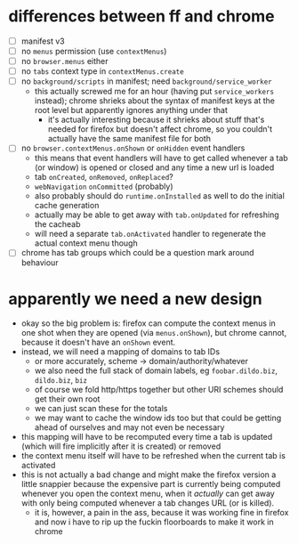 #+STARTUP: showall hidestars
* differences between ff and chrome
  - [ ] manifest v3
  - [ ] no ~menus~ permission (use ~contextMenus~)
  - [ ] no ~browser.menus~ either
  - [ ] no ~tabs~ context type in ~contextMenus.create~
  - [ ] no ~background/scripts~ in manifest; need
    ~background/service_worker~
    - this actually screwed me for an hour (having put
      ~service_workers~ instead); chrome shrieks about the syntax of
      manifest keys at the root level but apparently ignores anything
      under that
      - it's actually interesting because it shrieks about stuff
        that's needed for firefox but doesn't affect chrome, so you
        couldn't actually have the same manifest file for both
  - [ ] no ~browser.contextMenus.onShown~ or ~onHidden~ event handlers
    - this means that event handlers will have to get called whenever
      a tab (or window) is opened or closed and any time a new url is
      loaded
    - tab ~onCreated~, ~onRemoved~, ~onReplaced~?
    - ~webNavigation~ ~onCommitted~ (probably)
    - also probably should do ~runtime.onInstalled~ as well to do the
      initial cache generation
    - actually may be able to get away with ~tab.onUpdated~ for
      refreshing the cacheab
    - will need a separate ~tab.onActivated~ handler to regenerate the
      actual context menu though
  - [ ] chrome has tab groups which could be a question mark around
    behaviour
* apparently we need a new design
  - okay so the big problem is: firefox can compute the context menus
    in one shot when they are opened (via ~menus.onShown~), but chrome
    cannot, because it doesn't have an ~onShown~ event.
  - instead, we will need a mapping of domains to tab IDs
    - or more accurately, scheme -> domain/authority/whatever
    - we also need the full stack of domain labels, eg
      ~foobar.dildo.biz~, ~dildo.biz~, ~biz~
    - of course we fold http/https together but other URI schemes
      should get their own root
    - we can just scan these for the totals
    - we may want to cache the window ids too but that could be
      getting ahead of ourselves and may not even be necessary
  - this mapping will have to be recomputed every time a tab is
    updated (which will fire implicitly after it is created) or
    removed
  - the context menu itself will have to be refreshed when the current
    tab is activated
  - this is not actually a bad change and might make the firefox
    version a little snappier because the expensive part is currently
    being computed whenever you open the context menu, when it
    /actually/ can get away with only being computed whenever a tab
    changes URL (or is killed).
    - it is, however, a pain in the ass, because it was working fine
      in firefox and now i have to rip up the fuckin floorboards to
      make it work in chrome
